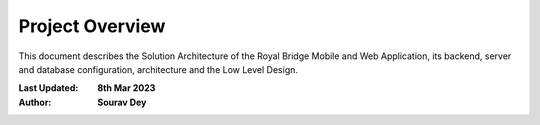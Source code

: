 Project Overview
################

This document describes the Solution Architecture of the Royal Bridge Mobile and Web Application, its backend, server and database configuration, architecture and the Low Level Design.

:Last Updated: **8th Mar 2023**
:Author: **Sourav Dey**